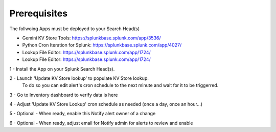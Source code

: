 Prerequisites
============

The follwoing Apps must be deployed to your Search Head(s)

- Gemini KV Store Tools: https://splunkbase.splunk.com/app/3536/
- Python Cron Iteration for Splunk: https://splunkbase.splunk.com/app/4027/
- Lookup File Editor: https://splunkbase.splunk.com/app/1724/
- Lookup File Editor: https://splunkbase.splunk.com/app/1724/

1 - Install the App on your Splunk Search Head(s).

2 - Launch 'Update KV Store lookup' to populate KV Store lookup. 
    To do so you can edit alert's cron schedule to the next minute and wait for it to be triggerred.

3 - Go to Inventory dashboard to verify data is here

4 - Adjust 'Update KV Store Lookup' cron schedule as needed (once a day, once an hour...)

5 - Optional - When ready, enable this Notify alert owner of a change

6 - Optional - When ready, adjust email for Notify admin for alerts to review and enable
